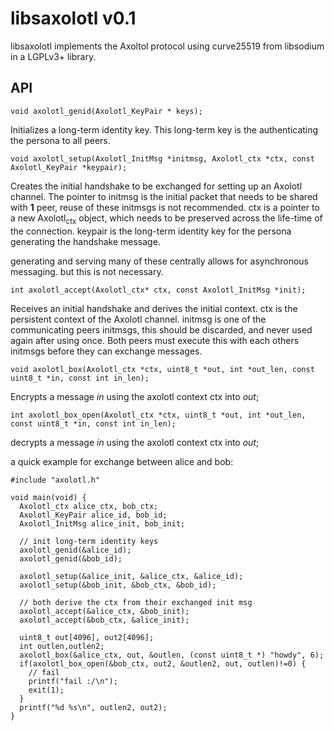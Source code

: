 * libsaxolotl v0.1
libsaxolotl implements the Axoltol protocol using curve25519 from libsodium in a LGPLv3+ library.

** API
#+BEGIN_EXAMPLE
void axolotl_genid(Axolotl_KeyPair * keys);
#+END_EXAMPLE

Initializes a long-term identity key. This long-term key is the authenticating the persona to all peers.

#+BEGIN_EXAMPLE
void axolotl_setup(Axolotl_InitMsg *initmsg, Axolotl_ctx *ctx, const Axolotl_KeyPair *keypair);
#+END_EXAMPLE

Creates the initial handshake to be exchanged for setting up an
Axolotl channel. The pointer to initmsg is the initial packet that
needs to be shared with *1* peer, reuse of these initmsgs is not
recommended. ctx is a pointer to a new Axolotl_ctx object, which needs
to be preserved across the life-time of the connection. keypair is the
long-term identity key for the persona generating the handshake message.

generating and serving many of these centrally allows for asynchronous
messaging. but this is not necessary.

#+BEGIN_EXAMPLE
int axolotl_accept(Axolotl_ctx* ctx, const Axolotl_InitMsg *init);
#+END_EXAMPLE

Receives an initial handshake and derives the initial context. ctx is
the persistent context of the Axolotl channel. initmsg is one of the
communicating peers initmsgs, this should be discarded, and never used
again after using once. Both peers must execute this with each others
initmsgs before they can exchange messages.

#+BEGIN_EXAMPLE
void axolotl_box(Axolotl_ctx *ctx, uint8_t *out, int *out_len, const uint8_t *in, const int in_len);
#+END_EXAMPLE

Encrypts a message /in/ using the axolotl context ctx into /out/;

#+BEGIN_EXAMPLE
int axolotl_box_open(Axolotl_ctx *ctx, uint8_t *out, int *out_len, const uint8_t *in, const int in_len);
#+END_EXAMPLE

decrypts a message /in/ using the axolotl context ctx into /out/;

a quick example for exchange between alice and bob:

#+BEGIN_EXAMPLE
#include "axolotl.h"

void main(void) {
  Axolotl_ctx alice_ctx, bob_ctx;
  Axolotl_KeyPair alice_id, bob_id;
  Axolotl_InitMsg alice_init, bob_init;

  // init long-term identity keys
  axolotl_genid(&alice_id);
  axolotl_genid(&bob_id);

  axolotl_setup(&alice_init, &alice_ctx, &alice_id);
  axolotl_setup(&bob_init, &bob_ctx, &bob_id);

  // both derive the ctx from their exchanged init msg
  axolotl_accept(&alice_ctx, &bob_init);
  axolotl_accept(&bob_ctx, &alice_init);

  uint8_t out[4096], out2[4096];
  int outlen,outlen2;
  axolotl_box(&alice_ctx, out, &outlen, (const uint8_t *) "howdy", 6);
  if(axolotl_box_open(&bob_ctx, out2, &outlen2, out, outlen)!=0) {
    // fail
    printf("fail :/\n");
    exit(1);
  }
  printf("%d %s\n", outlen2, out2);
}
#+END_EXAMPLE
